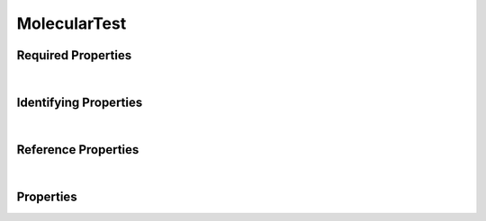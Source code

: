 =============
MolecularTest
=============



.. raw:: html

    Summary of <a target="_blank" href="https://data.smaht.org" style="color:black">SMaHT Portal</a> 
    <a target="_blank" href="https://data.smaht.org/search/?type=MolecularTest&format=json" style="color:black">object</a> <a target="_blank" href="https://data.smaht.org/profiles/MolecularTest.json?format=json" style="color:black">type</a>
    <a target="_blank" href="https://data.smaht.org/profiles/MolecularTest.json" style="color:black"><b><u>MolecularTest</u></b></a><a target="_blank" href="https://data.smaht.org/profiles/MolecularTest.json"><span class="fa fa-external-link" style="position:relative;top:1pt;left:4pt;color:black;" /></a> .
    
    
    
    Property names in <span style='color:red'><b>red</b></span> are
    <a href="#required-properties" style="color:#222222"><i><b><u>required</u></b></i></a> properties;
    those in <span style='color:blue'><b>blue</b></span> are
    <a href="#identifying-properties" style="color:#222222"><i><b><u>identifying</u></b></i></a> properties;
    and properties with types in <span style='color:green'><b>green</b></span> are
    <a href="#reference-properties" style="color:#222222"><i><b><u>reference</u></b></i></a> properties.
    View <a target="_blank" href="https://data.smaht.org/search/?type=MolecularTest" style="color:black"><b><i><u>objects</u></i></b></a>
    of this type <a target="_blank" href="https://data.smaht.org/search/?type=MolecularTest"><b>here</b><span class="fa fa-external-link" style="left:4pt;position:relative;top:1pt;" /></a>
    <p />
    

Required Properties
~~~~~~~~~~~~~~~~~~~

.. raw:: html

    <table class="schema-table" width="104%"> <tr> <th width="5%"> Property </th> <th width="15%"> Type </th> <th width="80%"> Description </th> </tr> <tr> <td width="5%"> <b><span style='color:red'>medical_history</span></b> </td> <td width="10%"> <a href='MedicalHistory.html'><b style='color:green;'><u>MedicalHistory</u></b></a><br />string </td> <td width="85%"> <i>See <a href="#properties">below</a> for more details.</i> </td> </tr> <tr> <td width="5%"> <b><span style='color:red'>result_classification</span></b> </td> <td width="10%"> string </td> <td width="85%"> <i>See <a href="#properties">below</a> for more details.</i> </td> </tr> <tr> <td width="5%"> <b><span style='color:red'>submission_centers</span></b> </td> <td width="10%"> <a href='SubmissionCenter.html'><b style='color:green;'><u>SubmissionCenter</u></b></a><br />array of string </td> <td width="85%"> <i>See <a href="#properties">below</a> for more details.</i> <br /><small><i>Click <a href='../submission_centers.html'>here</a> to see values.</i></small></td> </tr> <tr> <td width="5%"> <b><span style='color:red'>submitted_id</span></b> </td> <td width="10%"> string </td> <td width="85%"> <i>See <a href="#properties">below</a> for more details.</i> </td> </tr> <tr> <td width="5%"> <b><span style='color:red'>title</span></b> </td> <td width="10%"> string </td> <td width="85%"> <i>See <a href="#properties">below</a> for more details.</i> </td> </tr> </table>

|


Identifying Properties
~~~~~~~~~~~~~~~~~~~~~~

.. raw:: html

    <table class="schema-table" width="104%"> <tr> <th width="5%"> Property </th> <th width="15%"> Type </th> <th width="80%"> Description </th> </tr> <tr> <td width="5%"> <b><span style='color:blue'>accession</span></b> </td> <td width="10%"> string </td> <td width="85%"> <i>See <a href="#properties">below</a> for more details.</i> </td> </tr> <tr> <td width="5%"> <b><span style='color:blue'>submitted_id</span></b> </td> <td width="10%"> string </td> <td width="85%"> <i>See <a href="#properties">below</a> for more details.</i> </td> </tr> <tr> <td width="5%"> <b><span style='color:blue'>uuid</span></b> </td> <td width="10%"> string </td> <td width="85%"> <i>See <a href="#properties">below</a> for more details.</i> </td> </tr> </table>

|


Reference Properties
~~~~~~~~~~~~~~~~~~~~

.. raw:: html

    <table class="schema-table" width="104%"> <tr> <th width="5%"> Property </td> <th width="15%" > Type </td> <th width="80%"> Description </td> </tr> <tr> <td width="5%"> <b>consortia</b> </td> <td width="10%"> <a href=Consortium.html style='font-weight:bold;color:green;'><u>Consortium</u></a><br />array of string </td> <td width="85%"> <i>See <a href="#properties">below</a> for more details.</i> <br /><small><i>Click <a href='../consortia.html'>here</a> to see values.</i></small></td> </tr> <tr> <td width="5%"> <b><span style='color:red'>medical_history</span></b> </td> <td width="10%"> <a href=MedicalHistory.html style='font-weight:bold;color:green;'><u>MedicalHistory</u></a><br />string </td> <td width="85%"> <i>See <a href="#properties">below</a> for more details.</i> </td> </tr> <tr> <td width="5%"> <b><span style='color:red'>submission_centers</span></b> </td> <td width="10%"> <a href=SubmissionCenter.html style='font-weight:bold;color:green;'><u>SubmissionCenter</u></a><br />array of string </td> <td width="85%"> <i>See <a href="#properties">below</a> for more details.</i> <br /><small><i>Click <a href='../submission_centers.html'>here</a> to see values.</i></small></td> </tr> </table>

|


Properties
~~~~~~~~~~

.. raw:: html

    <table class="schema-table" width="104%"> <tr> <th width="5%"> Property </th> <th width="15%"> Type </th> <th width="80%"> Description </th> </tr> <tr> <td style="white-space:nowrap;"> <b><span style='color:blue'>accession</span></b> </td> <td style="white-space:nowrap;"> <b>string</b> </td> <td> A unique identifier to be used to reference the object. [Only admins are allowed to set or update this value.] </td> </tr> <tr> <td style="white-space:nowrap;"> <b>alternate_accessions</b> </td> <td style="white-space:nowrap;"> <u><b>array</b> of <b>string</b></u><br />•&nbsp;restricted<br /> </td> <td> Accessions previously assigned to objects that have been merged with this object. [Only admins are allowed to set or update this value.] </td> </tr> <tr> <td style="white-space:nowrap;"> <b>consortia</b> </td> <td style="white-space:nowrap;"> <u><a href=Consortium.html style='font-weight:bold;color:green;'><u>Consortium</u></a></u><br />•&nbsp;array of string<br />•&nbsp;unique<br />•&nbsp;restricted<br /> </td> <td> Consortia associated with this item.<br /><small><i>Click <a href='../consortia.html'>here</a> to see values.</i></small> </td> </tr> <tr> <td style="white-space:nowrap;"> <b>display_title</b> </td> <td style="white-space:nowrap;"> <u><b>string</b></u><br />•&nbsp;calculated<br /> </td> <td> - </td> </tr> <tr> <td style="white-space:nowrap;"> <b><span style='color:red'>medical_history</span></b> </td> <td style="white-space:nowrap;"> <u><b><a href=MedicalHistory.html style='font-weight:bold;color:green;'><u>MedicalHistory</u></a></b></u><br />•&nbsp;string<br /> </td> <td> Link to the associated medical history. </td> </tr> <tr> <td style="white-space:nowrap;"> <b>result</b> </td> <td style="white-space:nowrap;"> <u><b>number</b></u><br />•&nbsp;min value: 0<br /> </td> <td> Result of the molecular test. </td> </tr> <tr> <td style="white-space:nowrap;"> <b><u><span style='color:red'>result_classification</span></u><span style='font-weight:normal;font-family:arial;color:#222222;'><br />&nbsp;•&nbsp;Inconclusive<br />&nbsp;•&nbsp;Outside Normal Range<br />&nbsp;•&nbsp;Within Normal Range</span></b> </td> <td style="white-space:nowrap;"> <b>enum</b> of <b>string</b> </td> <td> Categorical classification of the result value. </td> </tr> <tr> <td style="white-space:nowrap;"> <b><u>status</u><span style='font-weight:normal;font-family:arial;color:#222222;'><br />&nbsp;•&nbsp;deleted<br />&nbsp;•&nbsp;draft<br />&nbsp;•&nbsp;in review&nbsp;←&nbsp;<small><b>default</b></small><br />&nbsp;•&nbsp;obsolete<br />&nbsp;•&nbsp;public<br />&nbsp;•&nbsp;released</span></b> </td> <td style="white-space:nowrap;"> <u><b>enum</b> of <b>string</b></u><br />•&nbsp;default: in review<br /> </td> <td> - </td> </tr> <tr> <td style="white-space:nowrap;"> <b><span style='color:red'>submission_centers</span></b> </td> <td style="white-space:nowrap;"> <u><a href=SubmissionCenter.html style='font-weight:bold;color:green;'><u>SubmissionCenter</u></a></u><br />•&nbsp;array of string<br />•&nbsp;unique<br /> </td> <td> Submission Centers associated with this item.<br /><small><i>Click <a href='../submission_centers.html'>here</a> to see values.</i></small> </td> </tr> <tr> <td style="white-space:nowrap;"> <b><span style='color:red'>submitted_id</span></b> </td> <td style="white-space:nowrap;"> <b>string</b> </td> <td> Identifier on submission.<br />Must adhere to (regex) <span style='color:darkred;'><u>pattern</u>:&nbsp;<small style='font-family:monospace;'><b>^[A-Z0-9]{3,}_MOLECULAR-TEST_[A-Z0-9-_.]{4,}$</b></small></span> </td> </tr> <tr> <td style="white-space:nowrap;"> <b>tags</b> </td> <td style="white-space:nowrap;"> <u><b>array</b> of <b>string</b></u><br />•&nbsp;min string length: 1<br />•&nbsp;max string length: 50<br />•&nbsp;unique<br /> </td> <td> Key words that can tag an item - useful for filtering.<br />Must adhere to (regex) <span style='color:inherit;'><u>pattern</u>:&nbsp;<small style='font-family:monospace;'><b>^[a-zA-Z0-9_-]+$</b></small></span> </td> </tr> <tr> <td style="white-space:nowrap;"> <b><u><span style='color:red'>title</span></u><span style='font-weight:normal;font-family:arial;color:#222222;'><br />&nbsp;•&nbsp;CMV Total Ab<br />&nbsp;•&nbsp;EBV IgG Ab<br />&nbsp;•&nbsp;EBV IgM Ab<br />&nbsp;•&nbsp;HBcAb IgM<br />&nbsp;•&nbsp;HBcAb Total<br />&nbsp;•&nbsp;HBsAb<br />&nbsp;•&nbsp;HBsAg<br />&nbsp;•&nbsp;HCV 1 NAT<br />&nbsp;•&nbsp;HCV Ab<br />&nbsp;•&nbsp;HIV 1 NAT<br />&nbsp;•&nbsp;HIV I II Ab<br />&nbsp;•&nbsp;HIV I II Plus O Antibody<br />&nbsp;•&nbsp;RPR<br />&nbsp;•&nbsp;RPR VDRL</span></b> </td> <td style="white-space:nowrap;"> <u><b>enum</b> of <b>string</b></u><br />•&nbsp;min length: 3<br /> </td> <td> Title for the item. </td> </tr> <tr> <td style="white-space:nowrap;"> <b><span style='color:blue'>uuid</span></b> </td> <td style="white-space:nowrap;"> <b>string</b> </td> <td> Unique ID by which this object is identified. </td> </tr> </table>
    <p />
